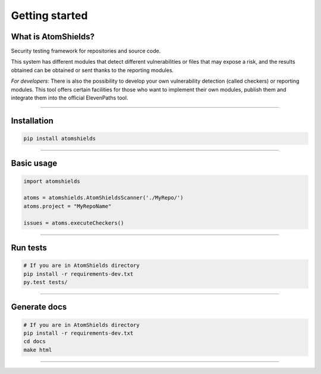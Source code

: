 
Getting started
===============

.. badges-section

|Build| |Codacy| |Docs| |Version|

.. |Docs| image:: https://readthedocs.org/projects/atomshields/badge/?version=latest
   :target: http://atomshields.readthedocs.io/en/latest/?badge=latest
   :alt: Read the Docs
.. |Version| image:: http://img.shields.io/pypi/v/atomshields.svg?style=flat
   :target: https://pypi.python.org/pypi/atomshields/
   :alt: Version
.. |Build| image:: https://travis-ci.org/ElevenPaths/AtomShields.svg?branch=master
   :target: https://travis-ci.org/ElevenPaths/AtomShields
   :alt: Build
.. |Codacy| image:: https://api.codacy.com/project/badge/Grade/46c76e50709e4079828d5fecafa60473
   :target: https://www.codacy.com?utm_source=github.com&amp;utm_medium=referral&amp;utm_content=ElevenPaths/AtomShields&amp;utm_campaign=Badge_Grade
   :alt: Codacy
.. |Coverage| image:: https://api.codacy.com/project/badge/Coverage/46c76e50709e4079828d5fecafa60473
   :target: https://www.codacy.com?utm_source=github.com&amp;utm_medium=referral&amp;utm_content=ElevenPaths/AtomShields&amp;utm_campaign=Badge_Coverage
   :alt: Coverage

.. end-badges-section

.. whatis-section

What is AtomShields?
--------------------

Security testing framework for repositories and source code.

This system has different modules that detect different vulnerabilities or files that may
expose a risk, and the results obtained can be obtained or sent thanks to the reporting modules.

*For developers*: There is also the possibility to develop your own vulnerability detection
(called checkers) or reporting modules. This tool offers certain facilities for those who
want to implement their own modules, publish them and integrate them into the official ElevenPaths tool.

.. end-whatis-section

------------------------------------------------------------------------------------------

.. installation-section


Installation
------------

.. code-block:: shell

  pip install atomshields


.. end-installation-section

------------------------------------------------------------------------------------------

.. usage-section

Basic usage
-----------

.. code-block:: python

  import atomshields

  atoms = atomshields.AtomShieldsScanner('./MyRepo/')
  atoms.project = "MyRepoName"

  issues = atoms.executeCheckers()


.. end-usage-section

------------------------------------------------------------------------------------------

.. tests-section

Run tests
---------

.. code-block:: python

  # If you are in AtomShields directory
  pip install -r requirements-dev.txt
  py.test tests/

.. end-tests-section

------------------------------------------------------------------------------------------

.. docs-section

Generate docs
-------------

.. code-block:: shell

  # If you are in AtomShields directory
  pip install -r requirements-dev.txt
  cd docs
  make html

.. end-docs-section

------------------------------------------------------------------------------------------
